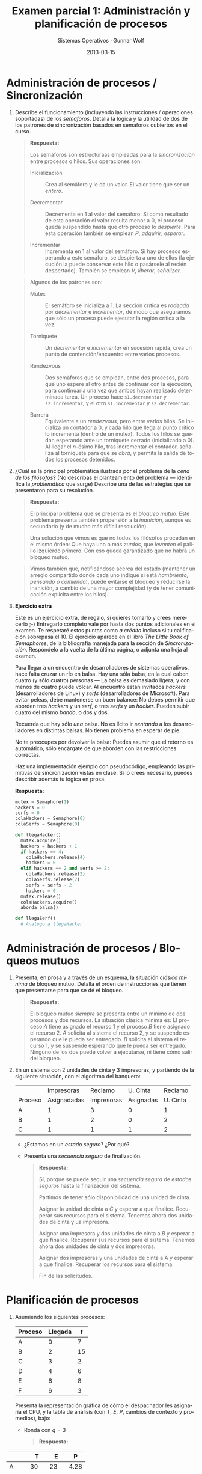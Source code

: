 #+TITLE: Examen parcial 1: Administración y planificación de procesos
#+AUTHOR: Sistemas Operativos · Gunnar Wolf
#+DATE: 2013-03-15
#+OPTIONS: num:t toc:nil
#+LATEX_HEADER: \usepackage{setspace}
#+LATEX_HEADER: \usepackage[margin=2.5cm]{geometry}
#+LATEX_HEADER: \usepackage[spanish]{babel}
#+LANGUAGE: es

* Administración de procesos / Sincronización

1. Describe el funcionamiento (incluyendo las instrucciones /
   operaciones soportadas) de los /semáforos/. Detalla la lógica y la
   utiildad de dos de los patrones de sincronización basados en
   semáforos cubiertos en el curso.

   #+begin_quote
   *Respuesta:*

   Los semáforos son estructuraas empleadas para la /sincronización/
   entre procesos o hilos. Sus operaciones son:

    - Inicialización :: Crea al semáforo y le da un valor. El valor
                        tiene que ser un /entero/.

    - Decrementar :: Decrementa en 1 al valor del semáforo. Si como
                     resultado de esta operación el valor resulta
                     menor a 0, el proceso queda suspendido hasta que
                     otro proceso lo /despierte/. Para esta operación
                     también se emplean /P/, /adquirir/, /esperar/.

    - Incrementar :: Incrementa en 1 al valor del semáforo. Si hay
 		     procesos esperando a este semáforo, se despierta
 		     a uno de ellos (la ejecución la puede conservar
 		     este hilo o pasársele al recién
 		     despertado). También se emplean /V/, /liberar/,
 		     /señalizar/.
   #+end_quote

   #+begin_quote
   Algunos de los patrones son:

   - Mutex :: El semáforo se inicializa a 1. La sección crítica es
              /rodeada/ por /decrementar/ e /incrementar/, de modo
              que aseguramos que sólo un proceso puede ejecutar la
              región crítica a la vez.

   - Torniquete :: Un /decrementar/ e /incrementar/ en sucesión
                   rápida, crea un punto de contención/encuentro
                   entre varios procesos.

   - Rendezvous :: Dos semáforos que se emplean, entre dos procesos,
                   para que uno espere al otro antes de continuar con
                   la ejecución, para continuarla una vez que ambos
                   hayan realizado determinada tarea. Un proceso hace
                   =s1.decrementar= y =s2.incrementar=, y el otro
                   =s1.incrementar= y =s2.decrementar=.

   - Barrera :: Equivalente a un /rendezvous/, pero entre varios
                hilos. Se inicializa un contador a 0, y cada hilo que
                llega al punto crítico lo incrementa (dentro de un
                mutex). Todos los hilos se quedan esperando ante un
                torniquete cerrado (inicializado a 0). Al llegar el
                /n/-ésimo hilo, tras incrementar el contador,
                señaliza al torniquete para que se /abra/, y permita
                la salida de todos los procesos detenidos.
    #+end_quote


2. ¿Cuál es la principal problemática ilustrada por el problema de la
    /cena de los filósofos/? (No describas el planteamiento del
    problema — identifica la /problemática/ que surge) Describe una
    de las estrategias que se presentaron para su resolución.

    #+begin_quote
   *Respuesta:*

    El principal problema que se presenta es el /bloqueo mutuo/. Este
    problema presenta también propensión a la /inanición/, aunque es
    secundario (y de mucho más difícil resolución).

    Una solución que vimos es que no todos los filósofos procedan en
    el mismo órden: Que haya uno o más /zurdos/, que /levanten/ el
    palillo izquierdo primero. Con eso queda garantizado que no habrá
    un bloqueo mutuo.
    #+end_quote

    #+begin_quote
    Vimos también que, notificándose acerca del estado (mantener un
    arreglo compartido donde cada uno indique si está /hambriento,
    pensando o comiendo/), puede evitarse el bloqueo y reducirse la
    inanición, a cambio de una mayor complejidad (y de tener
    comunicación explícita entre los hilos).
    #+end_quote

3. *Ejercicio extra*

    Este es un ejercicio extra, de regalo, si quieres tomarlo y crees
    merecerlo ;-) Entregarlo completo vale por hasta dos puntos
    adicionales en el examen. Te respetaré estos puntos como /a
    crédito/ incluso si tu calificación sobrepasa el 10. El ejercicio
    aparece en el libro /The Little Book of Semaphores/, de la
    bibliografía manejada para la sección de
    /Sincronización/. Respóndelo a la vuelta de la última página, o
    adjunta una hoja al examen.

    Para llegar a un encuentro de desarrolladores de sistemas
    operativos, hace falta cruzar un río en balsa. Hay una sóla balsa,
    en la cual caben cuatro (y sólo cuatro) personas — La balsa es
    demasiado ligera, y con menos de cuatro puede volcar. Al encuentro
    están invitados /hackers/ (desarrolladores de Linux) y /serfs/
    (desarrolladores de Microsoft). Para evitar peleas, debe
    mantenerse un buen balance: No debes permitir que aborden tres
    /hackers/ y un /serf/, o tres /serfs/ y un /hacker/. Pueden subir
    cuatro del mismo /bando/, o dos y dos.

    Recuerda que hay sólo /una/ balsa. No es lícito ir /sentando/ a
    los desarrolladores en distintas balsas. No tienen problema en
    esperar de pie.

    No te preocupes por devolver la balsa: Puedes asumir que el
    retorno es automático, sólo encárgate de que aborden con las
    restricciones correctas.

    Haz una implementación ejemplo con pseudocódigo, empleando las
    primitivas de sincronización vistas en clase. Si lo crees
    necesario, puedes describir además tu lógica en prosa.

   *Respuesta:*

   #+begin_src python
   mutex = Semaphore(1)
   hackers = 0
   serfs = 0
   colaHackers = Semaphore(0)
   colaSerfs = Semaphore(0)

   def llegaHacker()
     mutex.acquire()
     hackers = hackers + 1
     if hackers == 4:
       colaHackers.release(4)
       hackers = 0
     elif hackers == 2 and serfs >= 2:
       colaHackers.release(2)
       colaSerfs.release(2)
       serfs = serfs - 2
       hackers = 0
     mutex.release()
     colaHackers.acquire()
     aborda_balsa()

   def llegaSerf()
     # Analogo a llegaHacker
   #+end_src

* Administración de procesos / Bloqueos mutuos

 1.  Presenta, en prosa y a través de un esquema, la situación
     /clásica mínima/ de bloqueo mutuo. Detalla el órden de
     instrucciones que tienen que presentarse para que se dé el
     bloqueo.

     #+begin_quote
     *Respuesta:*

     El bloqueo mutuo /siempre/ se presenta entre un mínimo de dos
     procesos y dos recursos. La situación clásica mínima es: El
     proceso /A/ tiene asignado el recurso 1 y el proceso /B/ tiene
     asignado el recurso 2. /A/ solicita al sistema el recurso 2, y se
     suspende esperando que le pueda ser entregado. /B/ solicita al
     sistema el recurso 1, y se suspende esperando que le pueda ser
     entregado. Ninguno de los dos puede volver a ejecutarse, ni tiene
     cómo salir del bloqueo.
     #+end_quote


 2. En un sistema con 2 unidades de cinta y 3 impresoras, y partiendo
    de la siguiente situación, con el algoritmo del banquero:
    |         |  Impresoras |    Reclamo |  U. Cinta |  Reclamo |
    | Proceso | Asignadadas | Impresoras | Asignadas | U. Cinta |
    |---------+-------------+------------+-----------+----------|
    | A       |           1 |          3 |         0 |        1 |
    | B       |           1 |          2 |         0 |        2 |
    | C       |           1 |          1 |         1 |        2 |
    - ¿Estamos en un /estado seguro/? ¿Por qué?

    - Presenta una /secuencia segura/ de finalización.
      #+begin_quote
      *Respuesta:*

      Sí, porque se puede seguir una /secuencia segura/ de /estados
      seguros/ hasta la finalización del sistema.

      Partimos de tener sólo disponibilidad de una unidad de cinta.

      Asignar la unidad de cinta a /C/ y esperar a que
      finalice. Recuperar sus recursos para el sistema. Tenemos
      ahora dos unidades de cinta y ua impresora.

      Asignar una impresora y dos unidades de cinta a /B/ y esperar
      a que finalice. Recuperar sus recursos para el
      sistema. Tenemos ahora dos unidades de cinta y dos impresoras.

      Asignar dos impresoras y una unidades de cinta a A y esperar
      a que finalice. Recuperar los recursos para el sistema.

      Fin de las solicitudes.
      #+end_quote
* Planificación de procesos

 1. Asumiendo los siguientes procesos:
    | Proceso | Llegada | $t$ |
    |---------+---------+-----|
    | A       |       0 |   7 |
    | B       |       2 |  15 |
    | C       |       3 |   2 |
    | D       |       4 |   6 |
    | E       |       6 |   8 |
    | F       |       6 |   3 |

    Presenta la representación gráfica de cómo el despachador les
    asignaría el CPU, y la tabla de análisis (con $T$, $E$, $P$,
    cambios de contexto y promedios), bajo:

    - Ronda con $q=3$
      #+begin_quote
      *Respuesta:*
      #+end_quote

|      |    T |    E |    P |
|------+------+------+------|
| A    |   30 |   23 | 4.28 |
| B    |   39 |   24 |  2.6 |
| C    |    5 |    3 |  2.5 |
| D    |   22 |   16 | 3.66 |
| E    |   29 |   21 | 3.62 |
| F    |   11 |    8 | 3.66 |
|------+------+------+------|
| Prom | 22.6 | 15.6 | 3.38 |

13 cambios de contexto.

#+attr_latex: width=\textwidth
#+begin_src ditaa :file ronda_q3.png :cmdline -E
   +----+----+----+----+----+----+----+----+----+----+----+----+----+----+----+----+----+----+----+----+----+----+----+----+----+----+----+----+----+----+
 A |cGRE          |cBLK                                                                 |cGRE          |cBLK                                        |cGRE|
   +----+----+----+----+----+----+----+----+----+----+----+----+----+----+----+----+----+----+----+----+----+----+----+----+----+----+----+----+----+----+
   
             +----+----+----+----+----+----+----+----+----+----+----+----+----+----+----+----+----+----+----+----+----+----+----+----+----+----+----+----+----+----+----+----+----+----+----+----+----+----+----+
           B |cBLK|cRED          |cBLK                                                                 |cRED          |cBLK                              |cRED          |cBLK     |cRED                         |
             +----+----+----+----+----+----+----+----+----+----+----+----+----+----+----+----+----+----+----+----+----+----+----+----+----+----+----+----+----+----+----+----+----+----+----+----+----+----+----+
                                                                                                                                                                                                                 
                  +----+----+----+----+----+                                                                                                                                                                     
                C |cBLK          |cPNK     |                                                                                                                                                                     
                  +----+----+----+----+----+                                                                                                                                                                     
                                                                                                                                                                                                                 
                       +----+----+----+----+----+----+----+----+----+----+----+----+----+----+----+----+----+----+----+----+----+----+----+----+----+----+----+----+----+----+----+
                     D | cBLK              |cYEL          |cBLK                                                       |cYEL          |cBLK                              |cYEL     |
                       +----+----+----+----+----+----+----+----+----+----+----+----+----+----+----+----+----+----+----+----+----+----+----+----+----+----+----+----+----+----+----+
                                                                                                                                                                                                                
                                 +----+----+----+----+----+----+----+----+----+----+----+----+----+----+----+----+----+----+----+----+----+----+----+                                                           
                               E |cBLK                    |cBLU          |cBLK                                                       |cBLU          |                                                           
                                 +----+----+----+----+----+----+----+----+----+----+----+----+----+----+----+----+----+----+----+----+----+----+----+                                                           
                                                                                                                                                                                                                
                                 +----+----+----+----+----+----+----+----+----+----+----+                                                                                                                       
                               F |cBLK                                   |c1AB          |                                                                                                                       
                                 +----+----+----+----+----+----+----+----+----+----+----+                                                                                                                       
                                                                                                                                                                                                                
   +----+----+----+----+----+----+----+----+----+----+----+----+----+----+----+----+----+----+----+----+----+----+----+----+----+----+----+----+----+----+----+----+----+----+----+----+----+----+----+----+----+
   |cGRE          |cRED          |cPNK     |cYEL          |cBLU          |c1AB          |cGRE          |cRED          |cYEL          |cBLU          |cGRE|cRED          |cYEL     |cRED          |cRED          | 
   +----+----+----+----+----+----+----+----+----+----+----+----+----+----+----+----+----+----+----+----+----+----+----+----+----+----+----+----+----+----+----+----+----+----+----+----+----+----+----+----+----+ 
   0              3              6         8              11             14             17             20             23             26             29   30             33        35             38             41
#+end_src

    - Retroalimentación multinivel con $q=1$, $n=1$ y $Q=nq$
      #+begin_quote
      *Respuesta:*
      #+end_quote

|      |    T |    E |     P |
|------+------+------+-------|
| A    |   30 |   23 |  4.28 |
| B    |   39 |   24 |   2.6 |
| C    |    8 |    6 |   4.0 |
| D    |   22 |   16 |  3.66 |
| E    |   30 |   22 |  3.75 |
| F    |   11 |    8 |  3.66 |
|------+------+------+-------|
| Prom | 23.3 | 16.5 | 3.658 |

18 cambios de contexto

#+attr_latex: width=\textwidth
#+begin_src ditaa :file multinivel.png :cmdline -E
    +----+----+----+----+----+----+----+----+----+----+----+----+----+----+----+----+----+----+----+----+----+----+----+----+----+----+----+----+----+----+
  A |cGRE|cGRE     |cBLK                                                                 |cGRE          |cBLK                                        |cGRE|
    +----+----+----+----+----+----+----+----+----+----+----+----+----+----+----+----+----+----+----+----+----+----+----+----+----+----+----+----+----+----+
                                                                                                                                                      
              +----+----+----+----+----+----+----+----+----+----+----+----+----+----+----+----+----+----+----+----+----+----+----+----+----+----+----+----+----+----+----+----+----+----+----+----+----+----+----+
            B |cBLK|cRED     |cBLK                                                                      |cRED          |cBLK                              |cRED               |cBLK     |cRED                    |
              +----+----+----+----+----+----+----+----+----+----+----+----+----+----+----+----+----+----+----+----+----+----+----+----+----+----+----+----+----+----+----+----+----+----+----+----+----+----+----+
                                                                                                                                                                                                                  
                   +----+----+----+----+----+----+----+----+                                                                                                                                                      
                 C |cBLK     |cPNK|cBLK               |cPNK|                                                                                                                                                      
                   +----+----+----+----+----+----+----+----+                                                                                                                                                      
                                                                                                                                                                                                                  
                        +----+----+----+----+----+----+----+----+----+----+----+----+----+----+----+----+----+----+----+----+----+----+                                                  
                      D |cBLK|cYEL|cBLK                    |cYEL     |cBLK                                             |cYEL          |                                                  
                        +----+----+----+----+----+----+----+----+----+----+----+----+----+----+----+----+----+----+----+----+----+----+                                                  
                                                                                                                                                                                                                 
                                  +----+----+----+----+----+----+----+----+----+----+----+----+----+----+----+----+----+----+----+----+----+----+----+----+----+----+----+----+----+----+                        
                                E |cBLU|cBLK                         |cBLU     |cBLK                                                  |cBLU          |cBLK                    |cBLU     |                        
                                  +----+----+----+----+----+----+----+----+----+----+----+----+----+----+----+----+----+----+----+----+----+----+----+----+----+----+----+----+----+----+                        
                                                                                                                                                                                                                 
                                  +----+----+----+----+----+----+----+----+----+----+----+                                                                                                                       
                                F |cBLK|c1AB|cBLK                              |c1AB     |                                                                                                                       
                                  +----+----+----+----+----+----+----+----+----+----+----+                                                                                                                       
                                                                                                                                                                                                                 
    +----+----+----+----+----+----+----+----+----+----+----+----+----+----+----+----+----+----+----+----+----+----+----+----+----+----+----+----+----+----+----+----+----+----+----+----+----+----+----+----+----+
    |cGRE|cGRE     |cRED|cPNK|cYEL|cBLU|c1AB|cRED     |cPNK|cYEL     |cBLU     |c1AB     |cGRE          |cRED          |cYEL          |cBLU          |cGRE|cRED               |cBLU     |cRED                    |
    +----+----+----+----+----+----+----+----+----+----+----+----+----+----+----+----+----+----+----+----+----+----+----+----+----+----+----+----+----+----+----+----+----+----+----+----+----+----+----+----+----+ 
    0              3              6         8              11             14             17             20             23             26             29   30             33        35             38             41
#+end_src


 2. ¿Cuál sería el impacto de emplear un esquema que no soporte
    /afinidad dura/ en un sistema NUMA? (recuerda: Non-Uniform Memory
    Access, Acceso No-Uniforme a Memoria)

    #+begin_quote
    *Respuesta:*

    La diferencia sería meramente la /velocidad/. El acceso a memoria
    /remota/ en un sistema NUMA es mucho más lento que el acceso a
    memoria /cercana/, por lo cual, si el sistema no soporta /afinidad
    dura/, los procesos que sean despachados a procesadores lejanos a
    la memoria en que están ubicados, probablemente pasarán más tiempo
    transifirendo información que trabajando.
    #+end_quote

 3. En su libro /Sistemas operativos: diseño e implementación/, Andrew
    Tannenbaum sugiere otro esquema de planificación: El de la
    /lotería/.

    En este esquema, cada proceso tiene un cierto número de /boletos/,
    y sl siguiente /quantum/ es asignado a través de la selección
    aleatoria de uno de los boletos disponibles. Un proceso de mayor
    prioridad tendrá más boletos, uno de menor prioridad tendrá
    menos.

     - ¿Cómo se compararía este método con los otros revisados en clase?
     - ¿Para qué tipo de carga es más apto? ¿Y menos apto?
     - ¿Qué tan susceptible resulta a producir inanición?
     - ¿Qué tan /justa/ sería su ejecución?
     - ¿Cómo lo emplearías si tuvieras procesos con necesidades de
       tiempo real?
     - ¿Se te ocurre algún punto adicional no mencionado en el
       planteamiento para que resulte mejor?

    #+begin_quote
    *Respuesta:*

    Presenté este ejercicio como un ejercicio de argumentación que me
    haga ver qué tanto dominan los conceptos presentados ante una
    situación muy distinta; no hay respuestas /absolutamente/
    correctas o erróneas. Va mi punto de vista:

    - Este sistema es muy dificil de perfilar / simular, dado que cada
      ejecución sera distinta de las demás.

    - Es más susceptible a producir inanición por /mala suerte/ que
      los mecanismos determinísticos, pero menos por tener una
      prioridad muy baja. Los procesos de baja prioridad tienen
      siempre oportunidad de ejecutarse, incluso si hubiera muchos de
      alta prioridad. Yo califico a este mecanismo de muy justo.

    - Si tuviera necesidades de tiempo real, evitaría este
      mecanismo. El tiempo real /requiere/ de una planeación
      predecible. En caso de requerir emplear tiempo real en un
      sistema planificado por lotería, crearía dos colas: la de tiempo
      real (que /no/ sería sujeta a lotería) y la general de sistema
      (que podría planificarse por este mecanismo). Siempre que
      hubiera un proceso esperando en la cola RT, tendría precedencia
      sobre cualquier otro.

    - Recordemos por último que la generación de números aleatorios es
      muy compleja. Este mecanismo requiere probablemente de un
      recolector de entropía por hardware, o gastaría demasiado
      esfuerzo calculando el próximo número aleatorio.
    #+end_quote

|              | 1.1 | 1.2 | 1.extra | 2.1 | 2.2 | 3.1 | 3.2 | 3.3 | Total |
|--------------+-----+-----+---------+-----+-----+-----+-----+-----+-------|
| Correcta     |   3 |  11 |       1 |  12 |   7 |   3 |   3 |  10 |    50 |
| Parcial      |  11 |   3 |       3 |   4 |   6 |   8 |   6 |   9 |    49 |
| Incorrecta   |   6 |   6 |         |   4 |   7 |   4 |   8 |     |    35 |
| No respondió |     |     |      16 |     |     |   5 |   3 |   1 |    25 |




